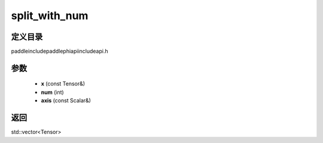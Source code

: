.. _cn_api_paddle_experimental_split_with_num:

split_with_num
-------------------------------

.. cpp:function:: std::vector<Tensor> split_with_num ( const Tensor & x , int num , const Scalar & axis ) ;


定义目录
:::::::::::::::::::::
paddle\include\paddle\phi\api\include\api.h

参数
:::::::::::::::::::::
	- **x** (const Tensor&)
	- **num** (int)
	- **axis** (const Scalar&)

返回
:::::::::::::::::::::
std::vector<Tensor>
